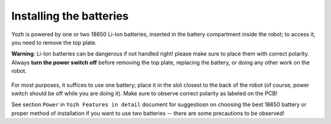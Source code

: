 Installing the batteries
========================

Yozh is powered by one or two 18650 Li-Ion batteries, inserted in the
battery compartment inside the robot; to access it, you need to remove
the top plate.  

**Warning**: Li-Ion batteries can be dangerous if not handled right! please
make sure to place them with  correct polarity. 
Always **turn the power switch off** before
removing the top plate, replacing the battery,  
or doing any other work on the robot.

.. figure:: ../images/batteries.jpg
    :alt: Batteries
    :width: 80%

For most purposes, it suffices to use one battery; 
place it in the slot closest to the back of the robot 
(of course, power switch should be off while you are doing it). Make sure 
to observe correct polarity as labeled on the PCB!

See section ``Power`` in ``Yozh Features in detail`` document for suggestiosn on 
choosing the best 18650 battery or proper method of installation if you want to 
use two batteries -- there are some precautions to be observed!
